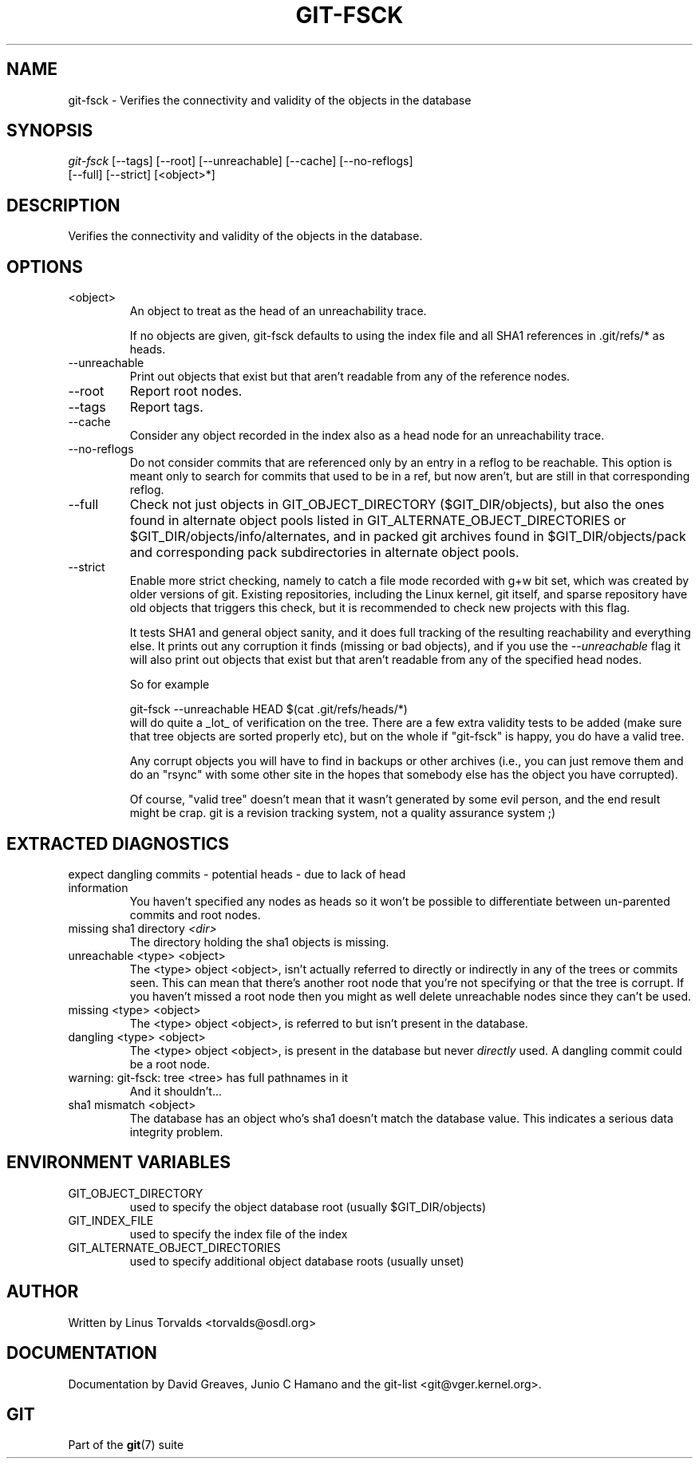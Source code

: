 .\" ** You probably do not want to edit this file directly **
.\" It was generated using the DocBook XSL Stylesheets (version 1.69.1).
.\" Instead of manually editing it, you probably should edit the DocBook XML
.\" source for it and then use the DocBook XSL Stylesheets to regenerate it.
.TH "GIT\-FSCK" "1" "06/02/2007" "Git 1.5.2.167.g4bc70" "Git Manual"
.\" disable hyphenation
.nh
.\" disable justification (adjust text to left margin only)
.ad l
.SH "NAME"
git\-fsck \- Verifies the connectivity and validity of the objects in the database
.SH "SYNOPSIS"
.sp
.nf
\fIgit\-fsck\fR [\-\-tags] [\-\-root] [\-\-unreachable] [\-\-cache] [\-\-no\-reflogs]
                 [\-\-full] [\-\-strict] [<object>*]
.fi
.SH "DESCRIPTION"
Verifies the connectivity and validity of the objects in the database.
.SH "OPTIONS"
.TP
<object>
An object to treat as the head of an unreachability trace.

If no objects are given, git\-fsck defaults to using the index file and all SHA1 references in .git/refs/* as heads.
.TP
\-\-unreachable
Print out objects that exist but that aren't readable from any of the reference nodes.
.TP
\-\-root
Report root nodes.
.TP
\-\-tags
Report tags.
.TP
\-\-cache
Consider any object recorded in the index also as a head node for an unreachability trace.
.TP
\-\-no\-reflogs
Do not consider commits that are referenced only by an entry in a reflog to be reachable. This option is meant only to search for commits that used to be in a ref, but now aren't, but are still in that corresponding reflog.
.TP
\-\-full
Check not just objects in GIT_OBJECT_DIRECTORY ($GIT_DIR/objects), but also the ones found in alternate object pools listed in GIT_ALTERNATE_OBJECT_DIRECTORIES or $GIT_DIR/objects/info/alternates, and in packed git archives found in $GIT_DIR/objects/pack and corresponding pack subdirectories in alternate object pools.
.TP
\-\-strict
Enable more strict checking, namely to catch a file mode recorded with g+w bit set, which was created by older versions of git. Existing repositories, including the Linux kernel, git itself, and sparse repository have old objects that triggers this check, but it is recommended to check new projects with this flag.

It tests SHA1 and general object sanity, and it does full tracking of the resulting reachability and everything else. It prints out any corruption it finds (missing or bad objects), and if you use the \fI\-\-unreachable\fR flag it will also print out objects that exist but that aren't readable from any of the specified head nodes.

So for example
.sp
.nf
git\-fsck \-\-unreachable HEAD $(cat .git/refs/heads/*)
.fi
will do quite a _lot_ of verification on the tree. There are a few extra validity tests to be added (make sure that tree objects are sorted properly etc), but on the whole if "git\-fsck" is happy, you do have a valid tree.

Any corrupt objects you will have to find in backups or other archives (i.e., you can just remove them and do an "rsync" with some other site in the hopes that somebody else has the object you have corrupted).

Of course, "valid tree" doesn't mean that it wasn't generated by some evil person, and the end result might be crap. git is a revision tracking system, not a quality assurance system ;)
.SH "EXTRACTED DIAGNOSTICS"
.TP
expect dangling commits \- potential heads \- due to lack of head information
You haven't specified any nodes as heads so it won't be possible to differentiate between un\-parented commits and root nodes.
.TP
missing sha1 directory \fI<dir>\fR
The directory holding the sha1 objects is missing.
.TP
unreachable <type> <object>
The <type> object <object>, isn't actually referred to directly or indirectly in any of the trees or commits seen. This can mean that there's another root node that you're not specifying or that the tree is corrupt. If you haven't missed a root node then you might as well delete unreachable nodes since they can't be used.
.TP
missing <type> <object>
The <type> object <object>, is referred to but isn't present in the database.
.TP
dangling <type> <object>
The <type> object <object>, is present in the database but never \fIdirectly\fR used. A dangling commit could be a root node.
.TP
warning: git\-fsck: tree <tree> has full pathnames in it
And it shouldn't\&...
.TP
sha1 mismatch <object>
The database has an object who's sha1 doesn't match the database value. This indicates a serious data integrity problem.
.SH "ENVIRONMENT VARIABLES"
.TP
GIT_OBJECT_DIRECTORY
used to specify the object database root (usually $GIT_DIR/objects)
.TP
GIT_INDEX_FILE
used to specify the index file of the index
.TP
GIT_ALTERNATE_OBJECT_DIRECTORIES
used to specify additional object database roots (usually unset)
.SH "AUTHOR"
Written by Linus Torvalds <torvalds@osdl.org>
.SH "DOCUMENTATION"
Documentation by David Greaves, Junio C Hamano and the git\-list <git@vger.kernel.org>.
.SH "GIT"
Part of the \fBgit\fR(7) suite

